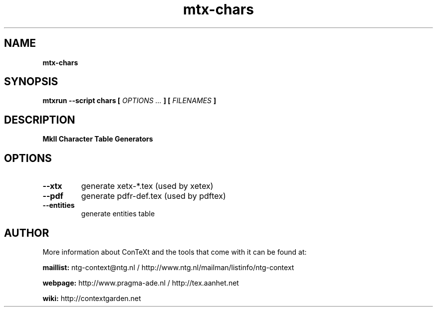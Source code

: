 .TH "mtx-chars" "1" "01-01-2017" "version 0.10" "MkII Character Table Generators"
.SH NAME
.B mtx-chars
.SH SYNOPSIS
.B mtxrun --script chars [
.I OPTIONS ...
.B ] [
.I FILENAMES
.B ]
.SH DESCRIPTION
.B MkII Character Table Generators
.SH OPTIONS
.TP
.B --xtx
generate xetx-*.tex (used by xetex)
.TP
.B --pdf
generate pdfr-def.tex (used by pdftex)
.TP
.B --entities
generate entities table
.SH AUTHOR
More information about ConTeXt and the tools that come with it can be found at:


.B "maillist:"
ntg-context@ntg.nl / http://www.ntg.nl/mailman/listinfo/ntg-context

.B "webpage:"
http://www.pragma-ade.nl / http://tex.aanhet.net

.B "wiki:"
http://contextgarden.net
